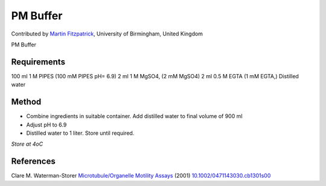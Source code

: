 PM  Buffer
========================================================================================================

.. sectionauthor:: mfitzp <martin.fitzpatrick@gmail.com>

Contributed by `Martin Fitzpatrick <http://martinfitzpatrick.name/>`__, University of Birmingham, United Kingdom

PM  Buffer






Requirements
------------
100 ml 1 M PIPES (100 mM PIPES pH= 6.9)
2 ml 1 M MgSO4, (2 mM MgSO4)
2 ml 0.5 M EGTA (1 mM EGTA,)
Distilled water


Method
------

- Combine ingredients in suitable container. Add distilled water to final volume of 900 ml


- Adjust pH to 6.9



- Distilled water to 1 liter. Store until required.

*Store at 4oC*






References
----------


Clare M. Waterman-Storer `Microtubule/Organelle Motility Assays <http://dx.doi.org/10.1002/0471143030.cb1301s00>`_  (2001)
`10.1002/0471143030.cb1301s00 <http://dx.doi.org/10.1002/0471143030.cb1301s00>`_







